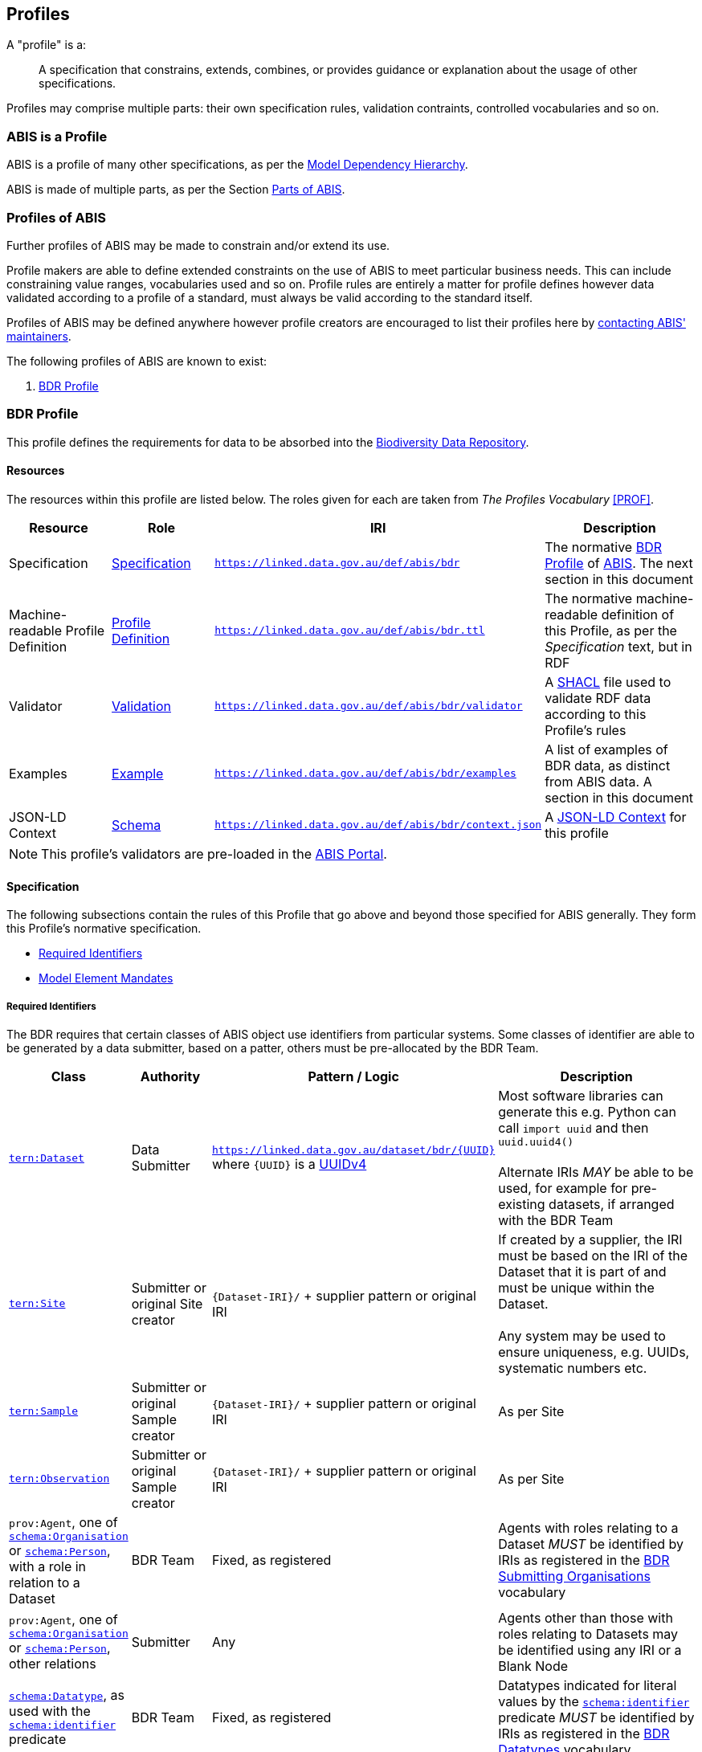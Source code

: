 == Profiles

A "profile" is a:

> A specification that constrains, extends, combines, or provides guidance or explanation about the usage of other specifications.

Profiles may comprise multiple parts: their own specification rules, validation contraints, controlled vocabularies and so on.

=== ABIS is a Profile

ABIS is a profile of many other specifications, as per the <<Model Dependency Hierarchy, Model Dependency Hierarchy>>.

ABIS is made of multiple parts, as per the Section <<Parts of ABIS, Parts of ABIS>>.

=== Profiles of ABIS

Further profiles of ABIS may be made to constrain and/or extend its use.

Profile makers are able to define extended constraints on the use of ABIS to meet particular business needs. This can include constraining value ranges, vocabularies used and so on. Profile rules are entirely a matter for profile defines however data validated according to a profile of a standard, must always be valid according to the standard itself.

Profiles of ABIS may be defined anywhere however profile creators are encouraged to list their profiles here by <<Metadata, contacting ABIS' maintainers>>.

The following profiles of ABIS are known to exist:

1. <<BDR Profile, BDR Profile>>

[[profile-bdr]]
=== BDR Profile

This profile defines the requirements for data to be absorbed into the https://www.dcceew.gov.au/environment/epbc/publications/biodiversity-data-repository[Biodiversity Data Repository].

==== Resources

The resources within this profile are listed below. The roles given for each are taken from _The Profiles Vocabulary_ <<PROF>>.

[cols="1,1,1,2"]
|===
| Resource | Role | IRI | Description

| Specification | https://www.w3.org/TR/dx-prof/#Role:specification[Specification] | `https://linked.data.gov.au/def/abis/bdr` | The normative <<BDR Profile, BDR Profile>> of https://linked.data.gov.au/def/abis/spec[ABIS]. The next section in this document
| Machine-readable Profile Definition | https://www.w3.org/TR/dx-prof/#Role:profile-definition[Profile Definition] | `https://linked.data.gov.au/def/abis/bdr.ttl` | The normative machine-readable definition of this Profile, as per the _Specification_ text, but in RDF
| Validator | https://www.w3.org/TR/dx-prof/#Role:validation[Validation] | `https://linked.data.gov.au/def/abis/bdr/validator` | A <<SHACL, SHACL>> file used to validate RDF data according to this Profile’s rules
| Examples | https://www.w3.org/TR/dx-prof/#Role:example[Example] | `https://linked.data.gov.au/def/abis/bdr/examples` | A list of examples of BDR data, as distinct from ABIS data. A section in this document
| JSON-LD Context | https://www.w3.org/TR/dx-prof/#Role:schema[Schema] | `https://linked.data.gov.au/def/abis/bdr/context.json` | A https://www.w3.org/TR/json-ld/#the-context[JSON-LD Context] for this profile
|===

[NOTE]
====
This profile's validators are pre-loaded in the https://abis.dev.kurrawong.net[ABIS Portal].
====

==== Specification

The following subsections contain the rules of this Profile that go above and beyond those specified for ABIS generally. They form this Profile’s normative specification.

* <<Required Identifiers, Required Identifiers>>
* <<Model Element Mandates, Model Element Mandates>>

===== Required Identifiers

The BDR requires that certain classes of ABIS object use identifiers from particular systems. Some classes of identifier are able to be generated by a data submitter, based on a patter, others must be pre-allocated by the BDR Team.

[cols="1,1,2,3"]
|===
| Class | Authority | Pattern / Logic | Description

| https://linkeddata.tern.org.au/viewers/tern-ontology?resource=https://w3id.org/tern/ontologies/tern/Dataset[`tern:Dataset`] | Data Submitter | `https://linked.data.gov.au/dataset/bdr/{UUID}` where `{UUID}` is a https://en.wikipedia.org/wiki/Universally_unique_identifier#Version_4_(random)[UUIDv4] | Most software libraries can generate this e.g. Python can call `import uuid` and then `uuid.uuid4()` +
 +
Alternate IRIs _MAY_ be able to be used, for example for pre-existing datasets, if arranged with the BDR Team
| https://linkeddata.tern.org.au/viewers/tern-ontology?resource=https://w3id.org/tern/ontologies/tern/Site[`tern:Site`] | Submitter or original Site creator | `{Dataset-IRI}/` + supplier pattern or original IRI | If created by a supplier, the IRI must be based on the IRI of the Dataset that it is part of and must be unique within the Dataset. +
 +
Any system may be used to ensure uniqueness, e.g. UUIDs, systematic numbers etc.
| https://linkeddata.tern.org.au/viewers/tern-ontology?resource=https://w3id.org/tern/ontologies/tern/Sample[`tern:Sample`] | Submitter or original Sample creator | `{Dataset-IRI}/` + supplier pattern or original IRI | As per Site
| https://linkeddata.tern.org.au/viewers/tern-ontology?resource=https://w3id.org/tern/ontologies/tern/Observation[`tern:Observation`] | Submitter or original Sample creator | `{Dataset-IRI}/` + supplier pattern or original IRI | As per Site
| `prov:Agent`, one of https://schema.org/Organisation[`schema:Organisation`] or https://schema.org/Person[`schema:Person`], with a role in relation to a Dataset | BDR Team | Fixed, as registered | Agents with roles relating to a Dataset _MUST_ be identified by IRIs as registered in the https://linked.data.gov.au/dataset/bdr/orgs[BDR Submitting Organisations] vocabulary
| `prov:Agent`, one of https://schema.org/Organisation[`schema:Organisation`] or https://schema.org/Person[`schema:Person`], other relations | Submitter | Any | Agents other than those with roles relating to Datasets may be identified using any IRI or a Blank Node
| https://schema.org/[`schema:Datatype`], as used with the https://schema.org/identifier[`schema:identifier`] predicate | BDR Team | Fixed, as registered  | Datatypes indicated for literal values by the https://schema.org/identifier[`schema:identifier`] predicate _MUST_ be identified by IRIs as registered in the https://linked.data.gov.au/dataset/bdr/datatypes[BDR Datatypes] vocabulary
|===

[[profile-bdr-mandates]]
===== Model Element Mandates

The following table lists the requirements for the presence of classes and predicates assigned to data supplied according to this Profile. These requirements are in addition to those imposed by <<Component Models, ABIS Component models>>, such as the <<TERN Ontology, TERN Ontology>>.

A cardinality of `1` means mandatory. `0+` means zero or more, `1+` one more, etc. `0-1` means zero or one only.

[cols="2,2,1,1,3"]
|===
| Class | Predicate | Cardinality | Datatype | Notes

| https://linkeddata.tern.org.au/viewers/tern-ontology?resource=https://w3id.org/tern/ontologies/tern/Dataset[`tern:Dataset`] | `dcterms:title` | 1 | `xsd:string` |
| https://linkeddata.tern.org.au/viewers/tern-ontology?resource=https://w3id.org/tern/ontologies/tern/Dataset[`tern:Dataset`] | `dcterms:description` | 1 | `xsd:string` | May use simple formatting such as linebreaks
| https://linkeddata.tern.org.au/viewers/tern-ontology?resource=https://w3id.org/tern/ontologies/tern/Dataset[`tern:Dataset`] | `dcterms:created` | 1 | `xsd:date` | not `xsd:dateTime` or other date variant
| https://linkeddata.tern.org.au/viewers/tern-ontology?resource=https://w3id.org/tern/ontologies/tern/Dataset[`tern:Dataset`] | `dcterms:modified` | 1 | `xsd:date` | not `xsd:dateTime` or other date variant
| https://linkeddata.tern.org.au/viewers/tern-ontology?resource=https://w3id.org/tern/ontologies/tern/Dataset[`tern:Dataset`] | `dcterms:creator` | 1+ | IRI | the IRI of the Agent(s) must be listed in the https://linked.data.gov.au/dataset/bdr/orgs[BDR Submitting Organisations] vocabulary
| https://linkeddata.tern.org.au/viewers/tern-ontology?resource=https://w3id.org/tern/ontologies/tern/Dataset[`tern:Dataset`] | `dcterms:publisher` | 1 | IRI | the IRI of the Agent(s) must be listed in the https://linked.data.gov.au/dataset/bdr/orgs[BDR Submitting Organisations] vocabulary
| | | | |


|===

==== Examples

_Coming Soon_

